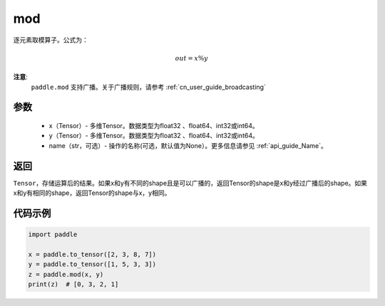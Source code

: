 .. _cn_api_tensor_mod:

mod
-------------------------------

.. py:function:: paddle.mod(x, y, name=None)

逐元素取模算子。公式为：

.. math::
        out = x \% y

**注意**:
        ``paddle.mod`` 支持广播。关于广播规则，请参考  :ref:`cn_user_guide_broadcasting`

参数
:::::::::
        - x（Tensor）- 多维Tensor。数据类型为float32 、float64、int32或int64。
        - y（Tensor）- 多维Tensor。数据类型为float32 、float64、int32或int64。
        - name（str，可选）- 操作的名称(可选，默认值为None）。更多信息请参见  :ref:`api_guide_Name`。

返回
:::::::::
``Tensor``，存储运算后的结果。如果x和y有不同的shape且是可以广播的，返回Tensor的shape是x和y经过广播后的shape。如果x和y有相同的shape，返回Tensor的shape与x，y相同。

代码示例
:::::::::

..  code-block:: python

        import paddle

        x = paddle.to_tensor([2, 3, 8, 7])
        y = paddle.to_tensor([1, 5, 3, 3])
        z = paddle.mod(x, y)
        print(z)  # [0, 3, 2, 1]
